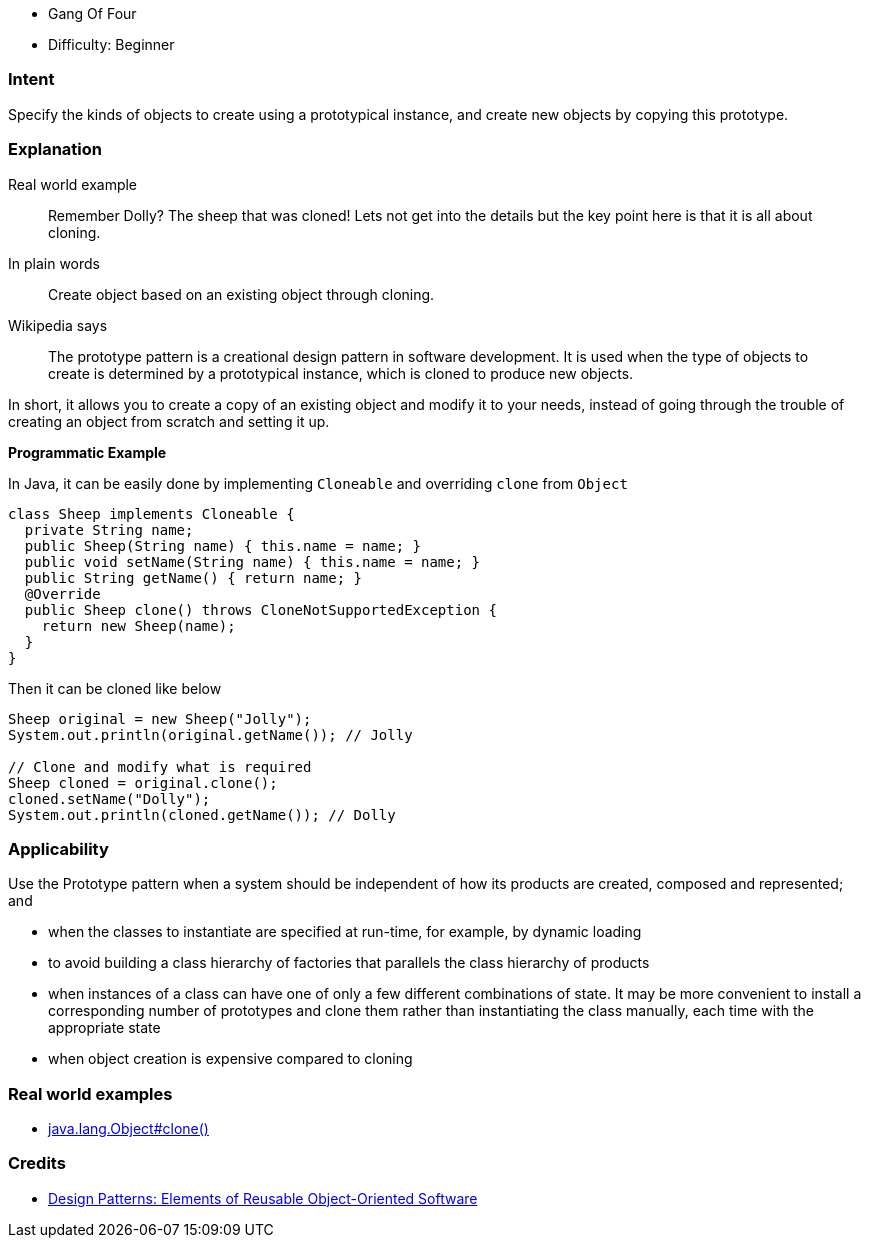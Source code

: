 - Gang Of Four
- Difficulty: Beginner

=== Intent

Specify the kinds of objects to create using a prototypical
instance, and create new objects by copying this prototype.

=== Explanation

Real world example

____

Remember Dolly? The sheep that was cloned! Lets not get into the details but the key point here is that it is all about cloning.

____

In plain words

____

Create object based on an existing object through cloning.

____

Wikipedia says

____

The prototype pattern is a creational design pattern in software development. It is used when the type of objects to create is determined by a prototypical instance, which is cloned to produce new objects.

____

In short, it allows you to create a copy of an existing object and modify it to your needs, instead of going through the trouble of creating an object from scratch and setting it up.

*Programmatic Example*

In Java, it can be easily done by implementing `Cloneable` and overriding `clone` from `Object`

[source]
----
class Sheep implements Cloneable {
  private String name;
  public Sheep(String name) { this.name = name; }
  public void setName(String name) { this.name = name; }
  public String getName() { return name; }
  @Override
  public Sheep clone() throws CloneNotSupportedException {
    return new Sheep(name);
  }
}
----

Then it can be cloned like below

[source]
----
Sheep original = new Sheep("Jolly");
System.out.println(original.getName()); // Jolly

// Clone and modify what is required
Sheep cloned = original.clone();
cloned.setName("Dolly");
System.out.println(cloned.getName()); // Dolly
----

=== Applicability

Use the Prototype pattern when a system should be independent of how its products are created, composed and represented; and

* when the classes to instantiate are specified at run-time, for example, by dynamic loading
* to avoid building a class hierarchy of factories that parallels the class hierarchy of products
* when instances of a class can have one of only a few different combinations of state. It may be more convenient to install a corresponding number of prototypes and clone them rather than instantiating the class manually, each time with the appropriate state
* when object creation is expensive compared to cloning

=== Real world examples

* http://docs.oracle.com/javase/8/docs/api/java/lang/Object.html#clone%28%29[java.lang.Object#clone()]

=== Credits

* http://www.amazon.com/Design-Patterns-Elements-Reusable-Object-Oriented/dp/0201633612[Design Patterns: Elements of Reusable Object-Oriented Software]